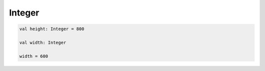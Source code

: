 .. title:: kotlin.Integer

.. meta::
    :description lang=ru: числа в kotlin
    :description lang=en: integer in kotlin
    :keywords lang=ru: kotlin integer
    :keywords lang=en: kotlin integer

Integer
=======

.. code-block:: py

	val height: Integer = 800

	val width: Integer

	width = 600
